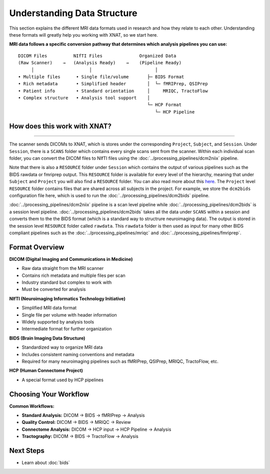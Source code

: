 Understanding Data Structure
============================

This section explains the different MRI data formats used in research and how they relate to each other. 
Understanding these formats will greatly help you working with XNAT, so we start here.


**MRI data follows a specific conversion pathway that determines which analysis pipelines you can use:**

::

    DICOM Files          NIfTI Files              Organized Data
    (Raw Scanner)    →   (Analysis Ready)    →    (Pipeline Ready)
         │                     │                        │
    • Multiple files      • Single file/volume       ├─ BIDS Format
    • Rich metadata       • Simplified header        │  └─ fMRIPrep, QSIPrep
    • Patient info        • Standard orientation     │     MRIQC, TractoFlow
    • Complex structure   • Analysis tool support    │
                                                     └─ HCP Format
                                                        └─ HCP Pipeline

How does this work with XNAT?
-----------------------------

.. image:: ../_static/2.1.xnat.structure.new.png
   :alt: xnat structure
   :align: center
   :width: 900px

--------------------------------

The scanner sends DICOMs to XNAT, which is stores under the corresponding ``Project``, ``Subject``, and ``Session``. 
Under ``Session``, there is a ``SCANS`` folder which contains every single scans sent from the scanner. 
Within each individual scan folder, you can convert the DICOM files to NIfTI files using the :doc:`../processing_pipelines/dcm2niix` pipeline.

Note that there is also a ``RESOURCE`` folder under ``Session`` which contains the output of various pipelines such as the BIDS rawdata or fmriprep output. 
This ``RESOURCE`` folder is available for every level of the hierarchy, meaning that under ``Subject`` and ``Project`` you will also find a ``RESOURCE`` folder.
You can also read more about this `here <https://wiki.xnat.org/documentation/understanding-the-xnat-data-model>`_.
The ``Project`` level ``RESOURCE`` folder contains files that are shared across all subjects in the project. For example, we store the ``dcm2bids`` configuration file here, which is used to run the :doc:`../processing_pipelines/dcm2bids` pipeline.

:doc:`../processing_pipelines/dcm2niix` pipeline is a scan level pipeline while :doc:`../processing_pipelines/dcm2bids` is a session level pipeline.
:doc:`../processing_pipelines/dcm2bids` takes all the data under ``SCANS`` within a session and converts them to the the BIDS format (which is a standard way to structrure neuroimaging data). The output is stored in the session level ``RESOURCE`` folder called ``rawdata``.
This ``rawdata`` folder is then used as input for many other BIDS compliant pipelines such as the :doc:`../processing_pipelines/mriqc` and :doc:`../processing_pipelines/fmriprep`.

Format Overview
---------------

**DICOM (Digital Imaging and Communications in Medicine)**

- Raw data straight from the MRI scanner
- Contains rich metadata and multiple files per scan
- Industry standard but complex to work with
- Must be converted for analysis

**NIfTI (Neuroimaging Informatics Technology Initiative)**

- Simplified MRI data format
- Single file per volume with header information
- Widely supported by analysis tools
- Intermediate format for further organization

**BIDS (Brain Imaging Data Structure)**

- Standardized way to organize MRI data
- Includes consistent naming conventions and metadata
- Required for many neuroimaging pipelines such as fMRIPrep, QSIPrep, MRIQC, TractoFlow, etc.

**HCP (Human Connectome Project)**

- A special format used by HCP pipelines


Choosing Your Workflow
----------------------

**Common Workflows:**

- **Standard Analysis:** DICOM → BIDS → fMRIPrep → Analysis
- **Quality Control:** DICOM → BIDS → MRIQC → Review
- **Connectome Analysis:** DICOM → HCP input → HCP Pipeline → Analysis
- **Tractography:** DICOM → BIDS → TractoFlow → Analysis

Next Steps
----------

- Learn about :doc:`bids` 